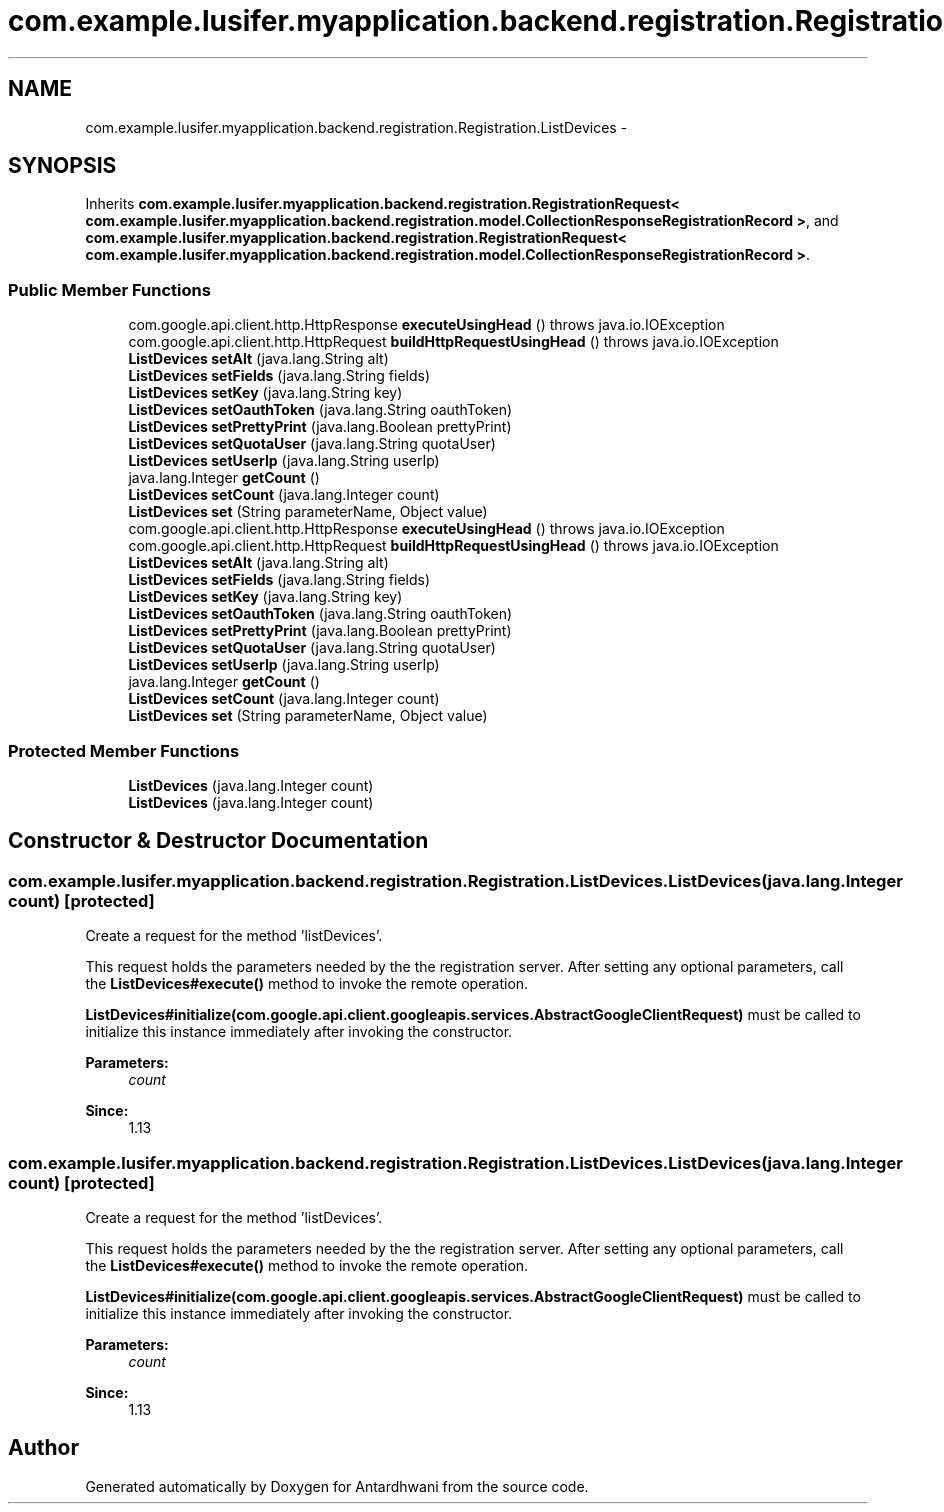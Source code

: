 .TH "com.example.lusifer.myapplication.backend.registration.Registration.ListDevices" 3 "Fri May 29 2015" "Version 0.1" "Antardhwani" \" -*- nroff -*-
.ad l
.nh
.SH NAME
com.example.lusifer.myapplication.backend.registration.Registration.ListDevices \- 
.SH SYNOPSIS
.br
.PP
.PP
Inherits \fBcom\&.example\&.lusifer\&.myapplication\&.backend\&.registration\&.RegistrationRequest< com\&.example\&.lusifer\&.myapplication\&.backend\&.registration\&.model\&.CollectionResponseRegistrationRecord >\fP, and \fBcom\&.example\&.lusifer\&.myapplication\&.backend\&.registration\&.RegistrationRequest< com\&.example\&.lusifer\&.myapplication\&.backend\&.registration\&.model\&.CollectionResponseRegistrationRecord >\fP\&.
.SS "Public Member Functions"

.in +1c
.ti -1c
.RI "com\&.google\&.api\&.client\&.http\&.HttpResponse \fBexecuteUsingHead\fP ()  throws java\&.io\&.IOException "
.br
.ti -1c
.RI "com\&.google\&.api\&.client\&.http\&.HttpRequest \fBbuildHttpRequestUsingHead\fP ()  throws java\&.io\&.IOException "
.br
.ti -1c
.RI "\fBListDevices\fP \fBsetAlt\fP (java\&.lang\&.String alt)"
.br
.ti -1c
.RI "\fBListDevices\fP \fBsetFields\fP (java\&.lang\&.String fields)"
.br
.ti -1c
.RI "\fBListDevices\fP \fBsetKey\fP (java\&.lang\&.String key)"
.br
.ti -1c
.RI "\fBListDevices\fP \fBsetOauthToken\fP (java\&.lang\&.String oauthToken)"
.br
.ti -1c
.RI "\fBListDevices\fP \fBsetPrettyPrint\fP (java\&.lang\&.Boolean prettyPrint)"
.br
.ti -1c
.RI "\fBListDevices\fP \fBsetQuotaUser\fP (java\&.lang\&.String quotaUser)"
.br
.ti -1c
.RI "\fBListDevices\fP \fBsetUserIp\fP (java\&.lang\&.String userIp)"
.br
.ti -1c
.RI "java\&.lang\&.Integer \fBgetCount\fP ()"
.br
.ti -1c
.RI "\fBListDevices\fP \fBsetCount\fP (java\&.lang\&.Integer count)"
.br
.ti -1c
.RI "\fBListDevices\fP \fBset\fP (String parameterName, Object value)"
.br
.ti -1c
.RI "com\&.google\&.api\&.client\&.http\&.HttpResponse \fBexecuteUsingHead\fP ()  throws java\&.io\&.IOException "
.br
.ti -1c
.RI "com\&.google\&.api\&.client\&.http\&.HttpRequest \fBbuildHttpRequestUsingHead\fP ()  throws java\&.io\&.IOException "
.br
.ti -1c
.RI "\fBListDevices\fP \fBsetAlt\fP (java\&.lang\&.String alt)"
.br
.ti -1c
.RI "\fBListDevices\fP \fBsetFields\fP (java\&.lang\&.String fields)"
.br
.ti -1c
.RI "\fBListDevices\fP \fBsetKey\fP (java\&.lang\&.String key)"
.br
.ti -1c
.RI "\fBListDevices\fP \fBsetOauthToken\fP (java\&.lang\&.String oauthToken)"
.br
.ti -1c
.RI "\fBListDevices\fP \fBsetPrettyPrint\fP (java\&.lang\&.Boolean prettyPrint)"
.br
.ti -1c
.RI "\fBListDevices\fP \fBsetQuotaUser\fP (java\&.lang\&.String quotaUser)"
.br
.ti -1c
.RI "\fBListDevices\fP \fBsetUserIp\fP (java\&.lang\&.String userIp)"
.br
.ti -1c
.RI "java\&.lang\&.Integer \fBgetCount\fP ()"
.br
.ti -1c
.RI "\fBListDevices\fP \fBsetCount\fP (java\&.lang\&.Integer count)"
.br
.ti -1c
.RI "\fBListDevices\fP \fBset\fP (String parameterName, Object value)"
.br
.in -1c
.SS "Protected Member Functions"

.in +1c
.ti -1c
.RI "\fBListDevices\fP (java\&.lang\&.Integer count)"
.br
.ti -1c
.RI "\fBListDevices\fP (java\&.lang\&.Integer count)"
.br
.in -1c
.SH "Constructor & Destructor Documentation"
.PP 
.SS "com\&.example\&.lusifer\&.myapplication\&.backend\&.registration\&.Registration\&.ListDevices\&.ListDevices (java\&.lang\&.Integer count)\fC [protected]\fP"
Create a request for the method 'listDevices'\&.
.PP
This request holds the parameters needed by the the registration server\&. After setting any optional parameters, call the \fBListDevices#execute()\fP method to invoke the remote operation\&. 
.PP
\fBListDevices#initialize(com\&.google\&.api\&.client\&.googleapis\&.services\&.AbstractGoogleClientRequest)\fP must be called to initialize this instance immediately after invoking the constructor\&. 
.PP
\fBParameters:\fP
.RS 4
\fIcount\fP 
.RE
.PP
\fBSince:\fP
.RS 4
1\&.13 
.RE
.PP

.SS "com\&.example\&.lusifer\&.myapplication\&.backend\&.registration\&.Registration\&.ListDevices\&.ListDevices (java\&.lang\&.Integer count)\fC [protected]\fP"
Create a request for the method 'listDevices'\&.
.PP
This request holds the parameters needed by the the registration server\&. After setting any optional parameters, call the \fBListDevices#execute()\fP method to invoke the remote operation\&. 
.PP
\fBListDevices#initialize(com\&.google\&.api\&.client\&.googleapis\&.services\&.AbstractGoogleClientRequest)\fP must be called to initialize this instance immediately after invoking the constructor\&. 
.PP
\fBParameters:\fP
.RS 4
\fIcount\fP 
.RE
.PP
\fBSince:\fP
.RS 4
1\&.13 
.RE
.PP


.SH "Author"
.PP 
Generated automatically by Doxygen for Antardhwani from the source code\&.
